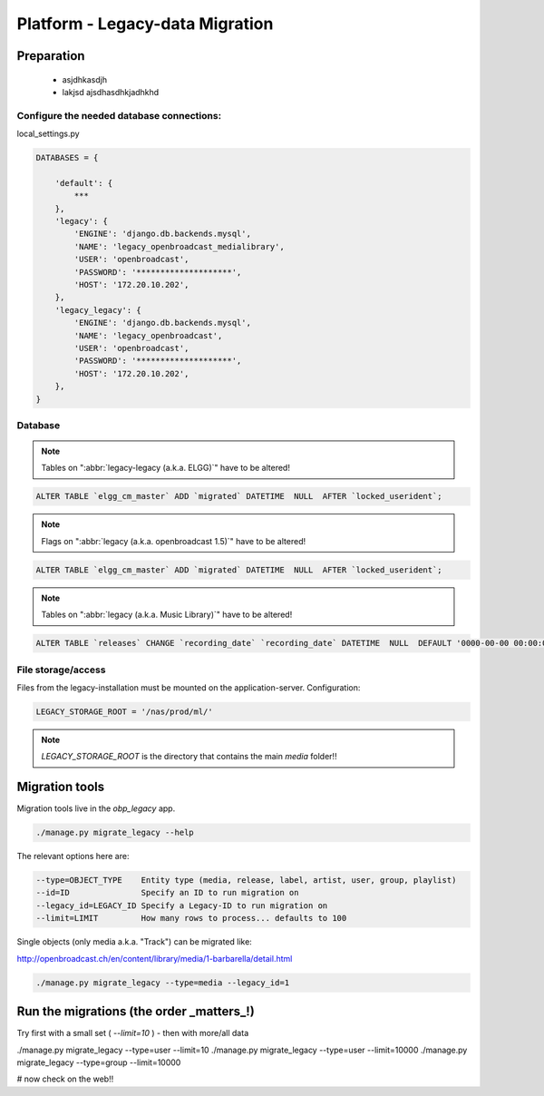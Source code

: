 Platform - Legacy-data Migration
################################


Preparation
*********************



 - asjdhkasdjh
 - lakjsd ajsdhasdhkjadhkhd



Configure the needed database connections:
==========================================

local_settings.py

.. code-block:: bash

    DATABASES = {

        'default': {
            ***
        },
        'legacy': {
            'ENGINE': 'django.db.backends.mysql',
            'NAME': 'legacy_openbroadcast_medialibrary',
            'USER': 'openbroadcast',
            'PASSWORD': '********************',
            'HOST': '172.20.10.202',
        },
        'legacy_legacy': {
            'ENGINE': 'django.db.backends.mysql',
            'NAME': 'legacy_openbroadcast',
            'USER': 'openbroadcast',
            'PASSWORD': '********************',
            'HOST': '172.20.10.202',
        },
    }



Database
========

.. note::

    Tables on ":abbr:`legacy-legacy (a.k.a. ELGG)`" have to be altered!


.. code-block:: sql

    ALTER TABLE `elgg_cm_master` ADD `migrated` DATETIME  NULL  AFTER `locked_userident`;

.. note::

    Flags on ":abbr:`legacy (a.k.a. openbroadcast 1.5)`" have to be altered!


.. code-block:: sql

    ALTER TABLE `elgg_cm_master` ADD `migrated` DATETIME  NULL  AFTER `locked_userident`;


.. note::

    Tables on ":abbr:`legacy (a.k.a. Music Library)`" have to be altered!

.. code-block:: sql

    ALTER TABLE `releases` CHANGE `recording_date` `recording_date` DATETIME  NULL  DEFAULT '0000-00-00 00:00:00';



File storage/access
===================

Files from the legacy-installation must be mounted on the application-server. Configuration:

.. code-block:: bash

    LEGACY_STORAGE_ROOT = '/nas/prod/ml/'


.. note::

    `LEGACY_STORAGE_ROOT` is the directory that contains the main `media` folder!!




Migration tools
*********************

Migration tools live in the `obp_legacy` app.

.. code-block:: bash

    ./manage.py migrate_legacy --help

The relevant options here are:

.. code-block:: bash

      --type=OBJECT_TYPE    Entity type (media, release, label, artist, user, group, playlist)
      --id=ID               Specify an ID to run migration on
      --legacy_id=LEGACY_ID Specify a Legacy-ID to run migration on
      --limit=LIMIT         How many rows to process... defaults to 100


Single objects (only media a.k.a. "Track") can be migrated like:

http://openbroadcast.ch/en/content/library/media/1-barbarella/detail.html

.. code-block:: bash

    ./manage.py migrate_legacy --type=media --legacy_id=1




Run the migrations (the order _matters_!)
*****************************************

Try first with a small set ( `--limit=10` ) - then with more/all data


./manage.py migrate_legacy --type=user --limit=10
./manage.py migrate_legacy --type=user --limit=10000
./manage.py migrate_legacy --type=group --limit=10000

# now check on the web!!